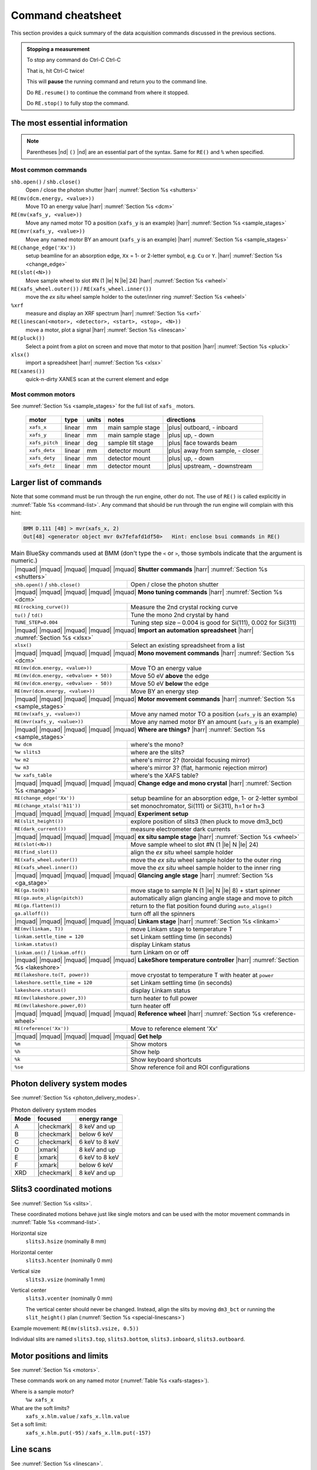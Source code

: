 ..
   This document was developed primarily by a NIST employee. Pursuant
   to title 17 United States Code Section 105, works of NIST employees
   are not subject to copyright protection in the United States. Thus
   this repository may not be licensed under the same terms as Bluesky
   itself.

   See the LICENSE file for details.

.. role:: key
    :class: key

.. _cheatsheet:

Command cheatsheet
==================

This section provides a quick summary of the data acquisition commands
discussed in the previous sections.

.. admonition:: Stopping a measurement

   To stop any command do :key:`Ctrl`-:key:`C` :key:`Ctrl`-:key:`C`

   That is, hit :key:`Ctrl`-:key:`C` twice!

   This will **pause** the running command and return you to the command line.

   Do ``RE.resume()`` to continue the command from where it stopped.

   Do ``RE.stop()`` to fully stop the command.


The most essential information
------------------------------

.. note:: Parentheses |nd| ``()`` |nd| are an essential part of the
	  syntax.  Same for ``RE()`` and ``%`` when specified.  


Most common commands
~~~~~~~~~~~~~~~~~~~~


``shb.open()`` / ``shb.close()``
  Open / close the photon shutter |harr| :numref:`Section %s <shutters>`

``RE(mv(dcm.energy, <value>))``
  Move TO an energy value |harr| :numref:`Section %s <dcm>`

``RE(mv(xafs_y, <value>))``
  Move any named motor TO a position (``xafs_y`` is an example) |harr| :numref:`Section %s <sample_stages>`

``RE(mvr(xafs_y, <value>))``
  Move any named motor BY an amount (``xafs_y`` is an example) |harr| :numref:`Section %s <sample_stages>`

``RE(change_edge('Xx'))``
  setup beamline for an absorption edge, ``Xx`` = 1- or 2-letter symbol,
  e.g. ``Cu`` or ``Y``.  |harr| :numref:`Section %s <change_edge>`

``RE(slot(<N>))``
  Move sample wheel to slot #N (1 |le| N |le| 24) |harr| :numref:`Section %s <wheel>`

``RE(xafs_wheel.outer())`` / ``RE(xafs_wheel.inner())``
  move the *ex situ* wheel sample holder to the outer/inner ring :numref:`Section %s <wheel>`

``%xrf``
  measure and display an XRF spectrum |harr| :numref:`Section %s <xrf>`

``RE(linescan(<motor>, <detector>, <start>, <stop>, <N>))``
  move a motor, plot a signal |harr| :numref:`Section %s <linescan>`

``RE(pluck())``
  Select a point from a plot on screen and move that motor to that position |harr| :numref:`Section %s <pluck>`

``xlsx()``
  import a spreadsheet |harr| :numref:`Section %s <xlsx>`

``RE(xanes())``
  quick-n-dirty XANES scan at the current element and edge


Most common motors
~~~~~~~~~~~~~~~~~~

See :numref:`Section %s <sample_stages>` for the full list of
``xafs_`` motors.

   ============== ===========  =========  =======================  ==================================
   motor          type         units      notes                    directions
   ============== ===========  =========  =======================  ==================================
   ``xafs_x``     linear       mm         main sample stage        |plus| outboard, - inboard
   ``xafs_y``     linear       mm         main sample stage        |plus| up, - down
   ``xafs_pitch`` linear       deg        sample tilt stage        |plus| face towards beam
   ``xafs_detx``  linear       mm         detector mount           |plus| away from sample, - closer
   ``xafs_dety``  linear       mm         detector mount           |plus| up, - down
   ``xafs_detz``  linear       mm         detector mount           |plus| upstream, - downstream
   ============== ===========  =========  =======================  ==================================



Larger list of commands
-----------------------

Note that some command must be run through the run engine, other do
not.  The use of ``RE()`` is called explicitly in :numref:`Table %s
<command-list>`.  Any command that should be run through the run
engine will complain with this hint:

.. code-block:: text

   BMM D.111 [48] > mvr(xafs_x, 2)
   Out[48] <generator object mvr 0x7fefafd1df50>   Hint: enclose bsui commands in RE()



.. table:: Main BlueSky commands used at BMM (don't type the ``<`` or
	   ``>``, those symbols indicate that the argument is numeric.)
   :name:  command-list
   :align: left

   +------------------------------------------+----------------------------------------------------------------------------+
   | |mquad| |mquad| |mquad| |mquad| |mquad| **Shutter commands** |harr| :numref:`Section %s <shutters>`                   |
   +------------------------------------------+----------------------------------------------------------------------------+
   | ``shb.open()`` / ``shb.close()``         |    Open / close the photon shutter                                         | 
   +------------------------------------------+----------------------------------------------------------------------------+
   | |mquad| |mquad| |mquad| |mquad| |mquad| **Mono tuning commands** |harr| :numref:`Section %s <dcm>`                    |
   +------------------------------------------+----------------------------------------------------------------------------+
   | ``RE(rocking_curve())``                  |    Measure the 2nd crystal rocking curve                                   |
   +------------------------------------------+----------------------------------------------------------------------------+
   | ``tu()`` / ``td()``                      |    Tune the mono 2nd crystal by hand                                       |
   +------------------------------------------+----------------------------------------------------------------------------+
   | ``TUNE_STEP=0.004``                      |    Tuning step size – 0.004 is good for Si(111), 0.002 for Si(311)         |
   +------------------------------------------+----------------------------------------------------------------------------+
   | |mquad| |mquad| |mquad| |mquad| |mquad| **Import an automation spreadsheet** |harr| :numref:`Section %s <xlsx>`       |
   +------------------------------------------+----------------------------------------------------------------------------+
   | ``xlsx()``                               |    Select an existing spreadsheet from a list                              |
   +------------------------------------------+----------------------------------------------------------------------------+
   | |mquad| |mquad| |mquad| |mquad| |mquad| **Mono movement commands** |harr| :numref:`Section %s <dcm>`                  |
   +------------------------------------------+----------------------------------------------------------------------------+
   | ``RE(mv(dcm.energy, <value>))``          |    Move TO an energy value                                                 |
   +------------------------------------------+----------------------------------------------------------------------------+
   | ``RE(mv(dcm.energy, <e0value> + 50))``   |    Move 50 eV **above** the edge                                           |
   +------------------------------------------+----------------------------------------------------------------------------+
   | ``RE(mv(dcm.energy, <e0value> - 50))``   |    Move 50 eV **below** the edge                                           |
   +------------------------------------------+----------------------------------------------------------------------------+
   | ``RE(mvr(dcm.energy, <value>))``         |    Move BY an energy step                                                  |
   +------------------------------------------+----------------------------------------------------------------------------+
   | |mquad| |mquad| |mquad| |mquad| |mquad| **Motor movement commands** |harr| :numref:`Section %s <sample_stages>`       |
   +------------------------------------------+----------------------------------------------------------------------------+
   | ``RE(mv(xafs_y, <value>))``              |    Move any named motor TO a position (``xafs_y`` is an example)           |
   +------------------------------------------+----------------------------------------------------------------------------+
   | ``RE(mvr(xafs_y, <value>))``             |    Move any named motor BY an amount (``xafs_y`` is an example)            |
   +------------------------------------------+----------------------------------------------------------------------------+
   | |mquad| |mquad| |mquad| |mquad| |mquad| **Where are things?** |harr| :numref:`Section %s <sample_stages>`             |
   +------------------------------------------+----------------------------------------------------------------------------+
   | ``%w dcm``                               |    where's the mono?                                                       |
   +------------------------------------------+----------------------------------------------------------------------------+
   | ``%w slits3``                            |    where are the slits?                                                    |
   +------------------------------------------+----------------------------------------------------------------------------+
   | ``%w m2``                                |    where's mirror 2?  (toroidal focusing mirror)                           |
   +------------------------------------------+----------------------------------------------------------------------------+
   | ``%w m3``                                |    where's mirror 3?  (flat, harmonic rejection mirror)                    |
   +------------------------------------------+----------------------------------------------------------------------------+
   | ``%w xafs_table``                        |    where's the XAFS table?                                                 |
   +------------------------------------------+----------------------------------------------------------------------------+
   | |mquad| |mquad| |mquad| |mquad| |mquad| **Change edge and mono crystal** |harr| :numref:`Section %s <manage>`         |
   +------------------------------------------+----------------------------------------------------------------------------+
   | ``RE(change_edge('Xx'))``                |    setup beamline for an absorption edge, 1- or 2-letter symbol            |
   +------------------------------------------+----------------------------------------------------------------------------+
   | ``RE(change_xtals('h11'))``              |    set monochromator, Si(111) or Si(311), h=1 or h=3                       |
   +------------------------------------------+----------------------------------------------------------------------------+
   | |mquad| |mquad| |mquad| |mquad| |mquad| **Experiment setup**                                                          |
   +------------------------------------------+----------------------------------------------------------------------------+
   | ``RE(slit_height())``                    |    explore position of slits3 (then pluck to move dm3_bct)                 |
   +------------------------------------------+----------------------------------------------------------------------------+
   | ``RE(dark_current())``                   |    measure electrometer dark currents                                      |
   +------------------------------------------+----------------------------------------------------------------------------+
   | |mquad| |mquad| |mquad| |mquad| |mquad| **ex situ sample stage** |harr| :numref:`Section %s <wheel>`                  |
   +------------------------------------------+----------------------------------------------------------------------------+
   | ``RE(slot(<N>))``                        |    Move sample wheel to slot #N (1 |le| N |le| 24)                         |
   +------------------------------------------+----------------------------------------------------------------------------+
   | ``RE(find_slot())``                      |    align the *ex situ* wheel sample holder                                 |
   +------------------------------------------+----------------------------------------------------------------------------+
   | ``RE(xafs_wheel.outer())``               |    move the *ex situ* wheel sample holder to the outer ring                |
   +------------------------------------------+----------------------------------------------------------------------------+
   | ``RE(xafs_wheel.inner())``               |    move the *ex situ* wheel sample holder to the inner ring                |
   +------------------------------------------+----------------------------------------------------------------------------+
   | |mquad| |mquad| |mquad| |mquad| |mquad| **Glancing angle stage** |harr| :numref:`Section %s <ga_stage>`               |
   +------------------------------------------+----------------------------------------------------------------------------+
   | ``RE(ga.to(N))``                         |    move stage to sample N (1 |le| N |le| 8) + start spinner                |
   +------------------------------------------+----------------------------------------------------------------------------+
   | ``RE(ga.auto_align(pitch))``             |    automatically align glancing angle stage and move to pitch              |
   +------------------------------------------+----------------------------------------------------------------------------+
   | ``RE(ga.flatten())``                     |    return to the flat position found during ``auto_align()``               |
   +------------------------------------------+----------------------------------------------------------------------------+
   | ``ga.alloff())``                         |    turn off all the spinners                                               |
   +------------------------------------------+----------------------------------------------------------------------------+
   | |mquad| |mquad| |mquad| |mquad| |mquad| **Linkam stage** |harr| :numref:`Section %s <linkam>`                         |
   +------------------------------------------+----------------------------------------------------------------------------+
   | ``RE(mv(linkam, T))``                    |    move Linkam stage to temperature T                                      |
   +------------------------------------------+----------------------------------------------------------------------------+
   | ``linkam.settle_time = 120``             |    set Linkam settling time (in seconds)                                   |
   +------------------------------------------+----------------------------------------------------------------------------+
   | ``linkam.status()``                      |    display Linkam status                                                   |
   +------------------------------------------+----------------------------------------------------------------------------+
   | ``linkam.on()`` / ``linkam.off()``       |    turn Linkam on or off                                                   |
   +------------------------------------------+----------------------------------------------------------------------------+
   | |mquad| |mquad| |mquad| |mquad| |mquad| **LakeShore temperature controller** |harr| :numref:`Section %s <lakeshore>`  |
   +------------------------------------------+----------------------------------------------------------------------------+
   | ``RE(lakeshore.to(T, power))``           |    move cryostat to temperature T with heater at ``power``                 |
   +------------------------------------------+----------------------------------------------------------------------------+
   | ``lakeshore.settle_time = 120``          |    set Linkam settling time (in seconds)                                   |
   +------------------------------------------+----------------------------------------------------------------------------+
   | ``lakeshore.status()``                   |    display Linkam status                                                   |
   +------------------------------------------+----------------------------------------------------------------------------+
   | ``RE(mv(lakeshore.power,3))``            |    turn heater to full power                                               |
   +------------------------------------------+----------------------------------------------------------------------------+
   | ``RE(mv(lakeshore.power,0))``            |    turn heater off                                                         |
   +------------------------------------------+----------------------------------------------------------------------------+
   | |mquad| |mquad| |mquad| |mquad| |mquad| **Reference wheel**  |harr| :numref:`Section %s <reference-wheel>`            |
   +------------------------------------------+----------------------------------------------------------------------------+
   | ``RE(reference('Xx'))``                  |    Move to reference element 'Xx'                                          |
   +------------------------------------------+----------------------------------------------------------------------------+
   | |mquad| |mquad| |mquad| |mquad| |mquad| **Get help**                                                                  |
   +------------------------------------------+----------------------------------------------------------------------------+
   | ``%m``                                   |    Show motors                                                             |
   +------------------------------------------+----------------------------------------------------------------------------+
   | ``%h``                                   |    Show help                                                               |
   +------------------------------------------+----------------------------------------------------------------------------+
   | ``%k``                                   |    Show keyboard shortcuts                                                 |
   +------------------------------------------+----------------------------------------------------------------------------+
   | ``%se``                                  |    Show reference foil and ROI configurations                              |
   +------------------------------------------+----------------------------------------------------------------------------+



Photon delivery system modes
----------------------------

See :numref:`Section %s <photon_delivery_modes>`.

.. table:: Photon delivery system modes
   :name:  pds-mode-table

   =======  =============  =================
    Mode     focused        energy range
   =======  =============  =================
    A        |checkmark|    8 keV and up
    B        |checkmark|    below 6 keV
    C        |checkmark|    6 keV to 8 keV
    D        |xmark|        8 keV and up
    E        |xmark|        6 keV to 8 keV
    F        |xmark|        below 6 keV
    XRD      |checkmark|    8 keV and up
   =======  =============  =================


Slits3 coordinated motions
--------------------------

See :numref:`Section %s <slits>`.

These coordinated motions behave just like single motors and can be
used with the motor movement commands in :numref:`Table %s <command-list>`.

Horizontal size
  ``slits3.hsize`` (nominally 8 mm)	

Horizontal center
  ``slits3.hcenter`` (nominally 0 mm)


Vertical size
  ``slits3.vsize`` (nominally 1 mm)

Vertical center
  ``slits3.vcenter`` (nominally 0 mm)

  The vertical center should never be changed.  Instead, align the
  slits by moving ``dm3_bct`` or running the ``slit_height()`` plan
  (:numref:`Section %s <special-linescans>`)


Example movement: ``RE(mv(slits3.vsize, 0.5))``

Individual slits are named ``slits3.top``, ``slits3.bottom``,
``slits3.inboard``, ``slits3.outboard``.


Motor positions and limits
--------------------------

See :numref:`Section %s <motors>`.

These commands work on any named motor (:numref:`Table %s <xafs-stages>`).

Where is a sample motor?
   ``%w xafs_x``

What are the soft limits?
   ``xafs_x.hlm.value`` / ``xafs_x.llm.value``

Set a soft limit: 
   ``xafs_x.hlm.put(-95)`` / ``xafs_x.llm.put(-157)``


Line scans
----------

See :numref:`Section %s <linescan>`.

.. code-block:: python

   RE(linescan(<motor>, <detector>, <start>, <stop>, <N>))

where

+ ``<motor>`` is a named motor, see :numref:`Table %s <xafs-stages>`
+ ``<detector>`` is one of: ``'it'``, ``'if'``, ``'ir'``, or ``'i0'``
+ ``<start>``, ``<stop>``, ``<N>`` are the boundaries relative to the
  current position and the number of steps.

The plot will be determined from the values of ``<motor>`` and
``<detector>``

This is a relative scan.

After the scan, you will prompted to select a position to move to.
Single click the left button after a linescan to move to a position.

.. code-block:: python

   RE(pluck()) 

to repeat that on the current plot.


Energy scans
------------

See :numref:`Section %s <xafs>`.

Start an XAFS scan, prompting for an :numref:`INI file (section %s) <ini>` 

.. code-block:: python

   RE(xafs())

Start an XAFS scan using a specified :numref:`INI file (section %s) <ini>` 

.. code-block:: python

   RE(xafs('myscan.ini'))

In the INI file, set ``mode`` to transmission, fluorescence,
reference, or both to control the in-scan plotting display (both =
show transmission and fluorescence)

Import a spreadsheet to perform automated XAFS measurements:

.. code-block:: python

   xlsx()

You will be prompted first for the name of a spreadsheet file, then
for the tab to be read.

..
  Experiment log
  --------------

  Log entries are made for each scan.  System and beamtime specific logs
  are maintained.  To insert a comment in the log, do:

  .. code-block:: text

     BMM_log_info(“This is my log entry”)


